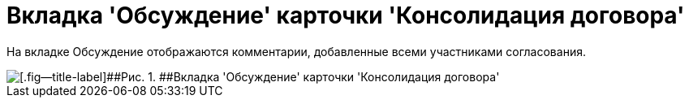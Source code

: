 = Вкладка 'Обсуждение' карточки 'Консолидация договора'

На вкладке Обсуждение отображаются комментарии, добавленные всеми участниками согласования.

image::ACard_consolid_comments.png[[.fig--title-label]##Рис. 1. ##Вкладка 'Обсуждение' карточки 'Консолидация договора']


